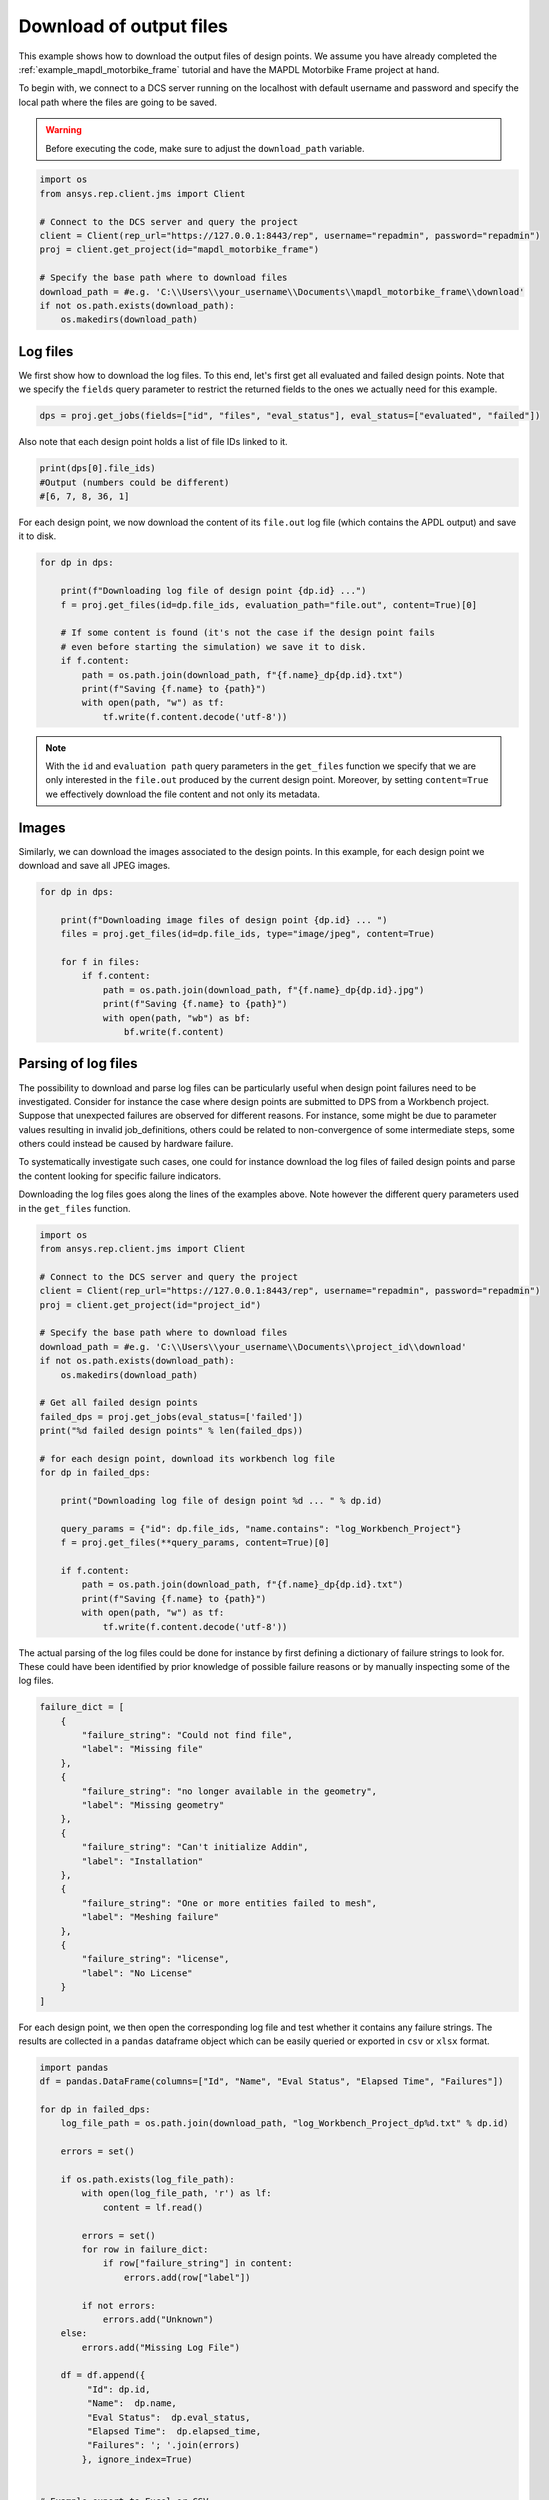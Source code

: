 .. _example_download_files:

Download of output files
==================================

This example shows how to download the output files of design points. 
We assume you have already completed the :ref:`example_mapdl_motorbike_frame` tutorial and have the MAPDL Motorbike Frame project at hand.

To begin with, we connect to a DCS server running on the localhost with default username and password
and specify the local path where the files are going to be saved. 

.. warning::
    Before executing the code, make sure to adjust the ``download_path`` variable.

.. code-block:: python

    import os
    from ansys.rep.client.jms import Client

    # Connect to the DCS server and query the project
    client = Client(rep_url="https://127.0.0.1:8443/rep", username="repadmin", password="repadmin")
    proj = client.get_project(id="mapdl_motorbike_frame") 

    # Specify the base path where to download files
    download_path = #e.g. 'C:\\Users\\your_username\\Documents\\mapdl_motorbike_frame\\download' 
    if not os.path.exists(download_path): 
        os.makedirs(download_path) 


Log files
------------------------------

We first show how to download the log files. To this end, let's first get all evaluated and failed design points.  
Note that we specify the ``fields`` query parameter to restrict the returned fields to the ones we actually need for this example.

.. code-block:: python

    dps = proj.get_jobs(fields=["id", "files", "eval_status"], eval_status=["evaluated", "failed"]) 

Also note that each design point holds a list of file IDs linked to it.

.. code-block:: python

    print(dps[0].file_ids)
    #Output (numbers could be different)
    #[6, 7, 8, 36, 1]

For each design point, we now download the content of its ``file.out`` log file (which contains the APDL output) and save it to disk.

.. code-block:: python

    for dp in dps: 

        print(f"Downloading log file of design point {dp.id} ...") 
        f = proj.get_files(id=dp.file_ids, evaluation_path="file.out", content=True)[0] 

        # If some content is found (it's not the case if the design point fails 
        # even before starting the simulation) we save it to disk.
        if f.content: 
            path = os.path.join(download_path, f"{f.name}_dp{dp.id}.txt") 
            print(f"Saving {f.name} to {path}") 
            with open(path, "w") as tf: 
                tf.write(f.content.decode('utf-8')) 

.. note::
    With the ``id`` and ``evaluation path`` query parameters in the ``get_files`` function we specify that we are only 
    interested in the ``file.out`` produced by the current design point.
    Moreover, by setting ``content=True`` we effectively download the file content and
    not only its metadata.

Images
-------------------------------------

Similarly, we can download the images associated to the design points. In this example, for each design point 
we download and save all JPEG images.

.. code-block:: python

    for dp in dps: 

        print(f"Downloading image files of design point {dp.id} ... ") 
        files = proj.get_files(id=dp.file_ids, type="image/jpeg", content=True)

        for f in files:
            if f.content: 
                path = os.path.join(download_path, f"{f.name}_dp{dp.id}.jpg") 
                print(f"Saving {f.name} to {path}") 
                with open(path, "wb") as bf: 
                    bf.write(f.content) 


Parsing of log files
----------------------------------

The possibility to download and parse log files can be particularly useful when design point failures need to be investigated.
Consider for instance the case where design points are submitted to DPS from a Workbench project. 
Suppose that unexpected failures are observed for different reasons. For instance, some might be due to parameter values resulting in invalid job_definitions, 
others could be related to non-convergence of some intermediate steps, some others could instead be caused by hardware failure.

To systematically investigate such cases, one could for instance download the log files of failed design points and parse the content looking for specific
failure indicators.    

Downloading the log files goes along the lines of the examples above. Note however the different query parameters
used in the ``get_files`` function. 

.. code-block:: python

    import os
    from ansys.rep.client.jms import Client

    # Connect to the DCS server and query the project
    client = Client(rep_url="https://127.0.0.1:8443/rep", username="repadmin", password="repadmin")
    proj = client.get_project(id="project_id") 

    # Specify the base path where to download files
    download_path = #e.g. 'C:\\Users\\your_username\\Documents\\project_id\\download' 
    if not os.path.exists(download_path): 
        os.makedirs(download_path) 

    # Get all failed design points
    failed_dps = proj.get_jobs(eval_status=['failed']) 
    print("%d failed design points" % len(failed_dps)) 

    # for each design point, download its workbench log file
    for dp in failed_dps: 

        print("Downloading log file of design point %d ... " % dp.id) 

        query_params = {"id": dp.file_ids, "name.contains": "log_Workbench_Project"}
        f = proj.get_files(**query_params, content=True)[0] 

        if f.content: 
            path = os.path.join(download_path, f"{f.name}_dp{dp.id}.txt") 
            print(f"Saving {f.name} to {path}") 
            with open(path, "w") as tf: 
                tf.write(f.content.decode('utf-8')) 

The actual parsing of the log files could be done for instance by first defining a dictionary of 
failure strings to look for. 
These could have been identified by prior knowledge of possible failure reasons or by manually inspecting some of the log files. 

.. code-block:: python

    failure_dict = [
        {
            "failure_string": "Could not find file", 
            "label": "Missing file"
        },
        {
            "failure_string": "no longer available in the geometry", 
            "label": "Missing geometry"
        },
        {
            "failure_string": "Can't initialize Addin", 
            "label": "Installation"
        },
        {
            "failure_string": "One or more entities failed to mesh",
            "label": "Meshing failure"
        },
        {
            "failure_string": "license",
            "label": "No License"
        }
    ]

For each design point, we then open the corresponding log file and test whether it contains any failure strings.
The results are collected in a ``pandas`` dataframe object which can be easily queried or exported in ``csv`` or ``xlsx`` format. 

.. code-block:: python

    import pandas
    df = pandas.DataFrame(columns=["Id", "Name", "Eval Status", "Elapsed Time", "Failures"])

    for dp in failed_dps:
        log_file_path = os.path.join(download_path, "log_Workbench_Project_dp%d.txt" % dp.id)

        errors = set()

        if os.path.exists(log_file_path):
            with open(log_file_path, 'r') as lf:
                content = lf.read()

            errors = set()
            for row in failure_dict:
                if row["failure_string"] in content:
                    errors.add(row["label"])

            if not errors:
                errors.add("Unknown")
        else:
            errors.add("Missing Log File")

        df = df.append({
             "Id": dp.id,
             "Name":  dp.name,
             "Eval Status":  dp.eval_status,
             "Elapsed Time":  dp.elapsed_time,
             "Failures": '; '.join(errors)
            }, ignore_index=True)


    # Example export to Excel or CSV 
    df.to_excel(os.path.join(download_path, "failures.xlsx"), index=False) # requires the openpyxl package to be available 
    df.to_csv(os.path.join(download_path, "failures.csv"), index=False)

The dataframe will look like this

.. code-block:: python

       Id Name Eval Status  Elapsed Time          Failures
    0   6    8      failed    137.543538  Missing geometry
    1   7    9      failed     86.561933           Unknown
    2  10   12      failed    112.935375  Missing geometry; Missing file
    3  11   13      failed    138.019429           License
    4  18   20      failed    133.204345  Missing geometry
    ...

By suitably querying the dataframe, one could then easily e.g. set to pending all design points which failed because of a specific reason.

.. code-block:: python

    from ansys.rep.client.jms import Job

    # get the ID of design points which failed because of license issues
    ids = df[df["Failures"].str.contains("License")]["Id"].to_list()

    dps_of_interest = [Job(id=id, eval_status="pending") for id in ids]
    dps_of_interest = proj.update_jobs(dps_of_interest)